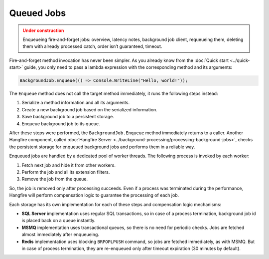 Queued Jobs
============

.. admonition:: Under construction
   :class: warning

   Enqueueing fire-and-forget jobs: overview, latency notes, background job client, requeueing them, deleting them with already processed catch, order isn’t guaranteed, timeout.

Fire-and-forget method invocation has never been simpler. As you already know from the :doc:`Quick start <../quick-start>` guide, you only need to pass a lambda expression with the corresponding method and its arguments:

.. code-block:: c#

  BackgroundJob.Enqueue(() => Console.WriteLine("Hello, world!"));

The ``Enqueue`` method does not call the target method immediately, it runs the following steps instead:

1. Serialize a method information and all its arguments.
2. Create a new background job based on the serialized information.
3. Save background job to a persistent storage.
4. Enqueue background job to its queue.

After these steps were performed, the ``BackgroundJob.Enqueue`` method immediately returns to a caller. Another Hangfire component, called :doc:`Hangfire Server <../background-processing/processing-background-jobs>`, checks the persistent storage for enqueued background jobs and performs them in a reliable way. 

Enqueued jobs are handled by a dedicated pool of worker threads. The following process is invoked by each worker:

1. Fetch next job and hide it from other workers.
2. Perform the job and all its extension filters.
3. Remove the job from the queue.

So, the job is removed only after processing succeeds. Even if a process was terminated during the performance, Hangfire will perform compensation logic to guarantee the processing of each job.

Each storage has its own implementation for each of these steps and compensation logic mechanisms:

* **SQL Server** implementation uses regular SQL transactions, so in case of a process termination, background job id is placed back on a queue instantly.
* **MSMQ** implementation uses transactional queues, so there is no need for periodic checks. Jobs are fetched almost immediately after enqueueing.
* **Redis** implementation uses blocking ``BRPOPLPUSH`` command, so jobs are fetched immediately, as with MSMQ. But in case of process termination, they are re-enqueued only after timeout expiration (30 minutes by default).
